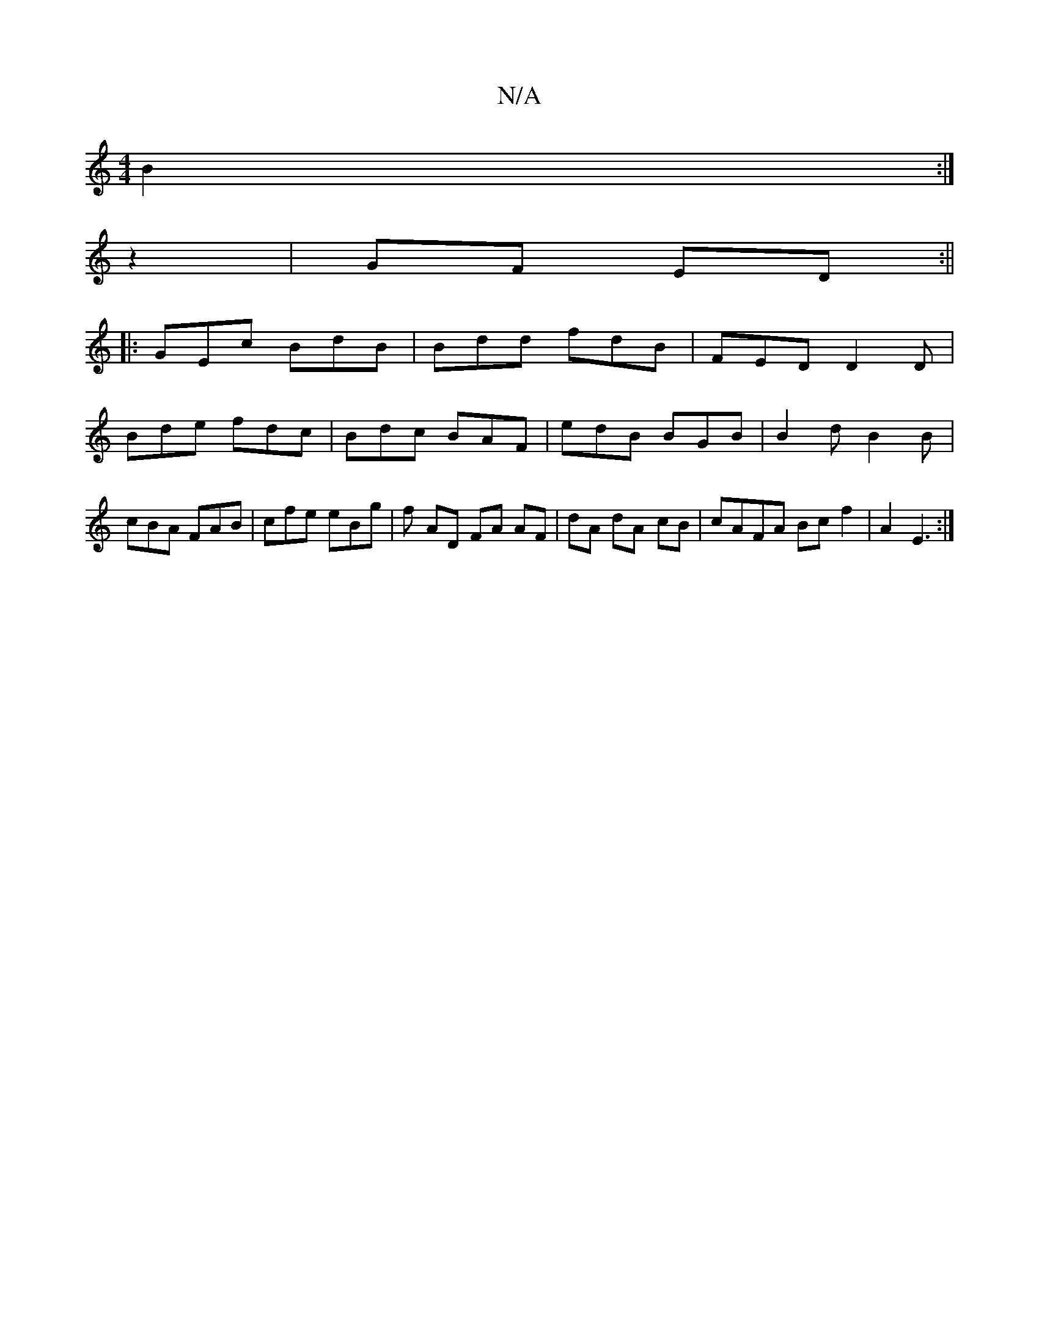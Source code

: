 X:1
T:N/A
M:4/4
R:N/A
K:Cmajor
 B2:|
z2 | GF ED:|| 
|:GEc BdB | Bdd fdB | FED D2D | Bde fdc | Bdc BAF | edB BGB | B2 d B2B | cBA FAB |cfe eBg | f- AD FA AF | dA dA- cB | cAFA Bc f2 | A2 E3 :|

|:E|B<GA c<B^A|F>F A>d c>B:|2 g2 g>c c